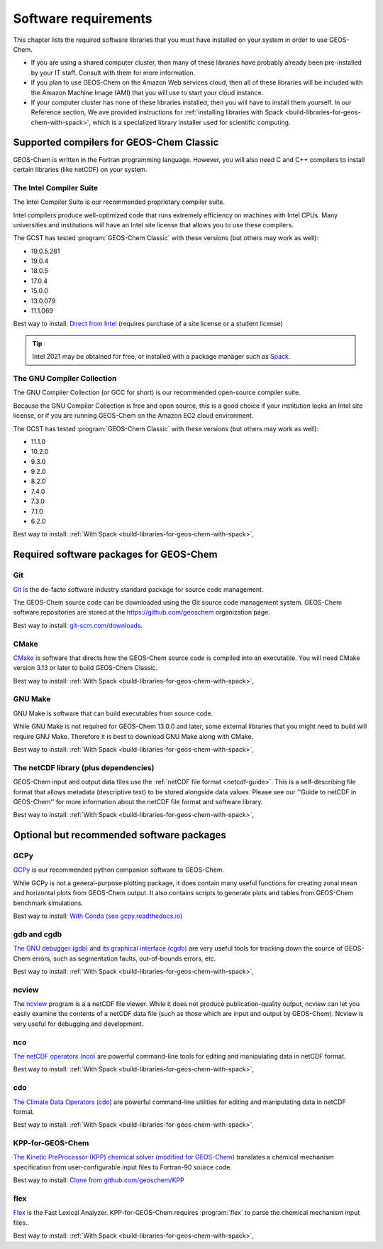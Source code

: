 .. _software-requirements:

Software requirements
=====================

This chapter lists the required software libraries that you must have installed on your system in order to use GEOS-Chem. 

- If you are using a shared computer cluster, then many of these
  libraries have probably already been pre-installed by your IT
  staff.  Consult with them for more information.

- If you plan to use GEOS-Chem on the Amazon Web services cloud, then all of these libraries will be included with the Amazon Machine Image (AMI) that you will use to start your cloud instance.

- If your computer cluster has none of these libraries installed, then
  you will have to install them yourself. In our Reference section, We
  ave provided instructions for
  :ref:`installing libraries with Spack  <build-libraries-for-geos-chem-with-spack>`, which is a specialized library installer used for scientific computing.

.. _supported-compilers-for-GEOS-Chem-Classic:
       
Supported compilers for GEOS-Chem Classic
-----------------------------------------

GEOS-Chem is written in the Fortran programming language. However, you
will also need C and C++ compilers to install certain libraries (like
netCDF) on your system.

.. _the-intel-compiler-suite:

The Intel Compiler Suite
~~~~~~~~~~~~~~~~~~~~~~~~

The Intel Compiler Suite is our recommended proprietary compiler suite.

Intel compilers produce well-optimized code that runs extremely
efficiency on machines with Intel CPUs. Many universities and
institutions will have an Intel site license that allows you to use
these compilers.

The GCST has tested :program:`GEOS-Chem Classic` with these versions
(but others may work as well): 

- 19.0.5.281
- 19.0.4
- 18.0.5
- 17.0.4
- 15.0.0
- 13.0.079
- 11.1.069

Best way to install: `Direct from Intel <https://software.intel.com/content/www/us/en/develop/tools/oneapi/components/fortran-compiler.html>`_ (requires purchase of a site license or a student
license)

.. tip:: Intel 2021 may be obtained for free, or installed with a
	 package manager such as `Spack <https://spack.readthedocs.io>`_.

.. _the-gnu-compiler-collection:

The GNU Compiler Collection
~~~~~~~~~~~~~~~~~~~~~~~~~~~

The GNU Compiler Collection (or GCC for short) is our recommended
open-source compiler suite.

Because the GNU Compiler Collection is free and open source, this is a
good choice if your institution lacks an Intel site license, or if you
are running GEOS-Chem on the Amazon EC2 cloud environment.

The GCST has tested :program:`GEOS-Chem Classic` with these versions
(but others may work as well): 

- 11.1.0
- 10.2.0
- 9.3.0
- 9.2.0
- 8.2.0
- 7.4.0
- 7.3.0
- 7.1.0
- 6.2.0

Best way to install: :ref:`With Spack <build-libraries-for-geos-chem-with-spack>`,
  
.. _required-software-packages-for-geos-chem:

Required software packages for GEOS-Chem
----------------------------------------

Git
~~~

`Git <https://git-scm.com>`_ is the de-facto software industry standard package for source code
management.

The GEOS-Chem source code can be downloaded using the Git source code
management system. GEOS-Chem software repositories are stored at the 
`https://github.com/geoschem <https://github.com/geoschem>`_ organization page.

Best way to install: `git-scm.com/downloads <https://git-scm.com/downloads>`_.

CMake
~~~~~

`CMake <https://cmake.org/>`_ is software that directs how the GEOS-Chem source code is
compiled into an executable.  You will need CMake version 3.13 or later to build GEOS-Chem Classic.

Best way to install: :ref:`With Spack <build-libraries-for-geos-chem-with-spack>`,

GNU Make
~~~~~~~~

GNU Make is software that can build executables from source code.

While GNU Make is not required for GEOS-Chem 13.0.0 and later,
some external libraries that you might need to build will require GNU
Make. Therefore it is best to download GNU Make along with CMake.

Best way to install: :ref:`With Spack <build-libraries-for-geos-chem-with-spack>`,

The netCDF library (plus dependencies)
~~~~~~~~~~~~~~~~~~~~~~~~~~~~~~~~~~~~~~

GEOS-Chem input and output data files use the :ref:`netCDF file format
<netcdf-guide>`.  This is a self-describing file format that allows metadata
(descriptive text) to be stored alongside data values. Please see
our ''Guide to netCDF in GEOS-Chem'' for more information about the
netCDF file format and software library.

Best way to install: :ref:`With Spack <build-libraries-for-geos-chem-with-spack>`,

.. _optional-but-recommended-software-packages:

Optional but recommended software packages
------------------------------------------

GCPy
~~~~

`GCPy <https://gcpy.readthedocs.io>`_ is our recommended python companion software to GEOS-Chem.

While GCPy is not a general-purpose plotting package, it does
contain many useful functions for creating zonal mean and horizontal
plots from GEOS-Chem output. It also contains scripts to generate
plots and tables from GEOS-Chem benchmark simulations.

Best way to install:
`With Conda (see gcpy.readthedocs.io) <https://gcpy.readthedocs.io/en/stable/Getting-Started-with-GCPy.html>`__

gdb and cgdb
~~~~~~~~~~~~

`The GNU debugger (gdb) <https://gnu.org/software/GDB>`_  and `its graphical interface (cgdb) <https://cgdb.github.io/>`_ are very useful tools for tracking down the source of GEOS-Chem errors, such
as segmentation faults, out-of-bounds errors, etc.

Best way to install: :ref:`With Spack <build-libraries-for-geos-chem-with-spack>`,

ncview
~~~~~~

The `ncview <http://meteora.ucsd.edu/~pierce/ncview_home_page.html>`_ program is a a netCDF file viewer. While it does not produce
publication-quality output, ncview can let you easily examine the
contents of a netCDF data file (such as those which are input and
output by GEOS-Chem). Ncview is very useful for debugging and
development.

nco
~~~~

`The netCDF operators (nco) <http://meteora.ucsd.edu/~pierce/ncview_home_page.html>`_ are 
powerful command-line tools for editing and manipulating data in
netCDF format. 

Best way to install: :ref:`With Spack <build-libraries-for-geos-chem-with-spack>`,

cdo
~~~~

`The Climate Data Operators (cdo)
<https://code.mpimet.mpg.de/projects/cdo/l>`_ are powerful
command-line utilities for editing and manipulating data in netCDF
format.  

Best way to install: :ref:`With Spack <build-libraries-for-geos-chem-with-spack>`,

KPP-for-GEOS-Chem
~~~~~~~~~~~~~~~~~

`The Kinetic PreProcessor (KPP) chemical solver (modified for GEOS-Chem) <https://kpp.readthedocs.io>`_ translates a chemical mechanism specification from  
user-configurable input files to Fortran-90 source code. 

Best way to install: `Clone from github.com/geoschem/KPP <https://github.com/geoschem/KPP>`__


flex
~~~~

`Flex <https://github.com/westes/flex>`_ is the Fast Lexical
Analyzer. KPP-for-GEOS-Chem requires :program:`flex` to parse the
chemical mechanism input files..

Best way to install: :ref:`With Spack <build-libraries-for-geos-chem-with-spack>`,
